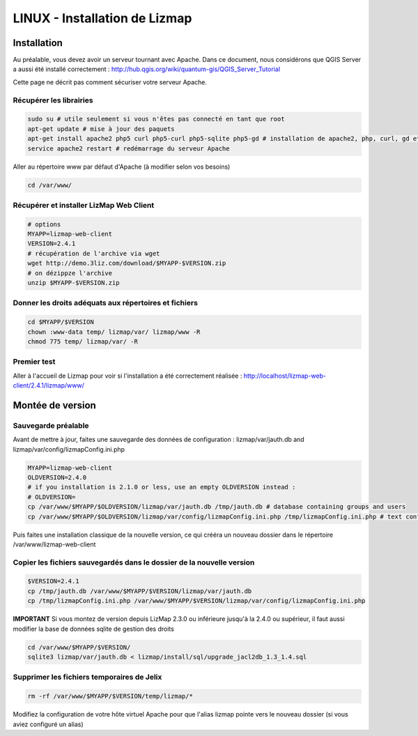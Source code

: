 ===============================================================
LINUX - Installation de Lizmap
===============================================================


Installation
===============================================================

Au préalable, vous devez avoir un serveur tournant avec Apache. Dans ce document, nous considérons que QGIS Server a aussi été installé correctement : http://hub.qgis.org/wiki/quantum-gis/QGIS_Server_Tutorial

Cette page ne décrit pas comment sécuriser votre serveur Apache.


Récupérer les librairies
--------------------------------------------------------------

.. code-block:: bash

   sudo su # utile seulement si vous n'êtes pas connecté en tant que root
   apt-get update # mise à jour des paquets
   apt-get install apache2 php5 curl php5-curl php5-sqlite php5-gd # installation de apache2, php, curl, gd et sqlite
   service apache2 restart # redémarrage du serveur Apache

Aller au répertoire www par défaut d'Apache (à modifier selon vos besoins)

.. code-block:: bash

   cd /var/www/

Récupérer et installer LizMap Web Client
--------------------------------------------------------------

.. code-block:: bash

   # options
   MYAPP=lizmap-web-client
   VERSION=2.4.1
   # récupération de l'archive via wget
   wget http://demo.3liz.com/download/$MYAPP-$VERSION.zip
   # on dézippze l'archive
   unzip $MYAPP-$VERSION.zip


Donner les droits adéquats aux répertoires et fichiers
--------------------------------------------------------------

.. code-block:: bash

   cd $MYAPP/$VERSION
   chown :www-data temp/ lizmap/var/ lizmap/www -R
   chmod 775 temp/ lizmap/var/ -R


Premier test
--------------------------------------------------------------

Aller à l'accueil de Lizmap pour voir si l'installation a été correctement réalisée : http://localhost/lizmap-web-client/2.4.1/lizmap/www/



Montée de version
===============================================================

Sauvegarde préalable
--------------------------------------------------------------

Avant de mettre à jour, faites une sauvegarde des données de configuration : lizmap/var/jauth.db and lizmap/var/config/lizmapConfig.ini.php


.. code-block:: bash

   MYAPP=lizmap-web-client
   OLDVERSION=2.4.0
   # if you installation is 2.1.0 or less, use an empty OLDVERSION instead : 
   # OLDVERSION=
   cp /var/www/$MYAPP/$OLDVERSION/lizmap/var/jauth.db /tmp/jauth.db # database containing groups and users
   cp /var/www/$MYAPP/$OLDVERSION/lizmap/var/config/lizmapConfig.ini.php /tmp/lizmapConfig.ini.php # text configuration file with services and repositories

Puis faites une installation classique de la nouvelle version, ce qui crééra un nouveau dossier dans le répertoire /var/www/lizmap-web-client


Copier les fichiers sauvegardés dans le dossier de la nouvelle version
--------------------------------------------------------------

.. code-block:: bash

   $VERSION=2.4.1
   cp /tmp/jauth.db /var/www/$MYAPP/$VERSION/lizmap/var/jauth.db
   cp /tmp/lizmapConfig.ini.php /var/www/$MYAPP/$VERSION/lizmap/var/config/lizmapConfig.ini.php

**IMPORTANT** Si vous montez de version depuis LizMap 2.3.0 ou inférieure jusqu'à la 2.4.0 ou supérieur, il faut aussi modifier la base de données sqlite de gestion des droits

.. code-block:: bash

   cd /var/www/$MYAPP/$VERSION/
   sqlite3 lizmap/var/jauth.db < lizmap/install/sql/upgrade_jacl2db_1.3_1.4.sql


Supprimer les fichiers temporaires de Jelix
--------------------------------------------------------------

.. code-block:: bash

   rm -rf /var/www/$MYAPP/$VERSION/temp/lizmap/*

Modifiez la configuration de votre hôte virtuel Apache pour que l'alias lizmap pointe vers le nouveau dossier (si vous aviez configuré un alias)

